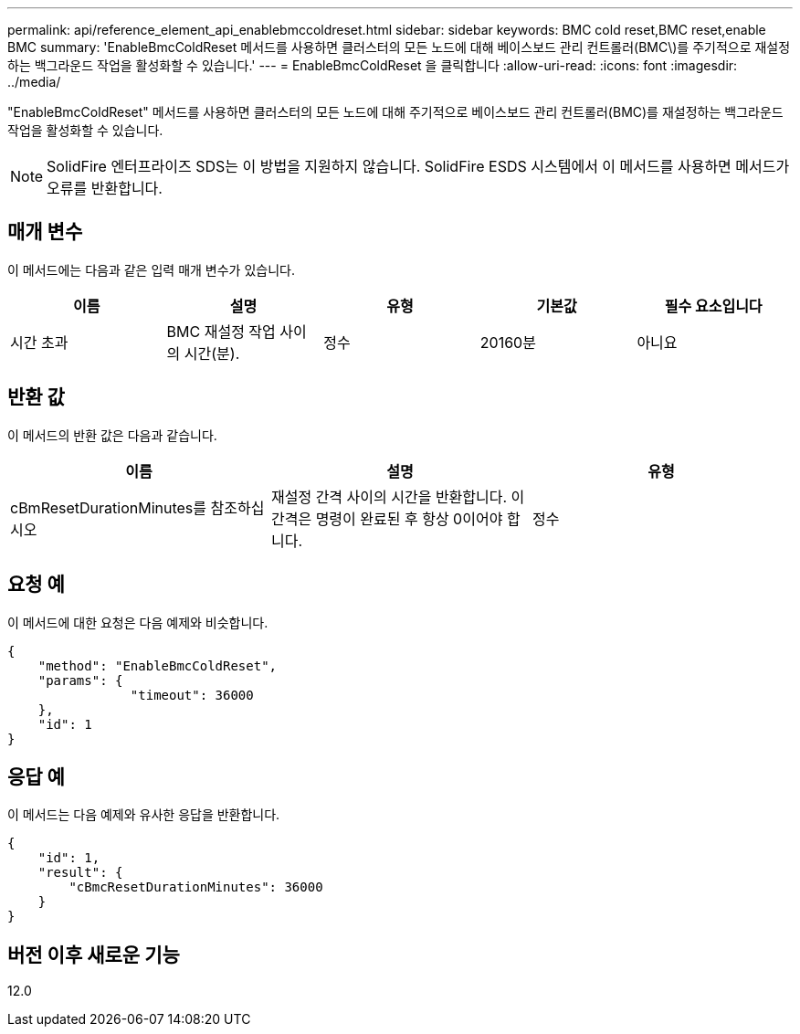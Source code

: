 ---
permalink: api/reference_element_api_enablebmccoldreset.html 
sidebar: sidebar 
keywords: BMC cold reset,BMC reset,enable BMC 
summary: 'EnableBmcColdReset 메서드를 사용하면 클러스터의 모든 노드에 대해 베이스보드 관리 컨트롤러(BMC\)를 주기적으로 재설정하는 백그라운드 작업을 활성화할 수 있습니다.' 
---
= EnableBmcColdReset 을 클릭합니다
:allow-uri-read: 
:icons: font
:imagesdir: ../media/


[role="lead"]
"EnableBmcColdReset" 메서드를 사용하면 클러스터의 모든 노드에 대해 주기적으로 베이스보드 관리 컨트롤러(BMC)를 재설정하는 백그라운드 작업을 활성화할 수 있습니다.


NOTE: SolidFire 엔터프라이즈 SDS는 이 방법을 지원하지 않습니다. SolidFire ESDS 시스템에서 이 메서드를 사용하면 메서드가 오류를 반환합니다.



== 매개 변수

이 메서드에는 다음과 같은 입력 매개 변수가 있습니다.

|===
| 이름 | 설명 | 유형 | 기본값 | 필수 요소입니다 


 a| 
시간 초과
 a| 
BMC 재설정 작업 사이의 시간(분).
 a| 
정수
 a| 
20160분
 a| 
아니요

|===


== 반환 값

이 메서드의 반환 값은 다음과 같습니다.

|===
| 이름 | 설명 | 유형 


 a| 
cBmResetDurationMinutes를 참조하십시오
 a| 
재설정 간격 사이의 시간을 반환합니다. 이 간격은 명령이 완료된 후 항상 0이어야 합니다.
 a| 
정수

|===


== 요청 예

이 메서드에 대한 요청은 다음 예제와 비슷합니다.

[listing]
----
{
    "method": "EnableBmcColdReset",
    "params": {
                "timeout": 36000
    },
    "id": 1
}
----


== 응답 예

이 메서드는 다음 예제와 유사한 응답을 반환합니다.

[listing]
----
{
    "id": 1,
    "result": {
        "cBmcResetDurationMinutes": 36000
    }
}
----


== 버전 이후 새로운 기능

12.0
